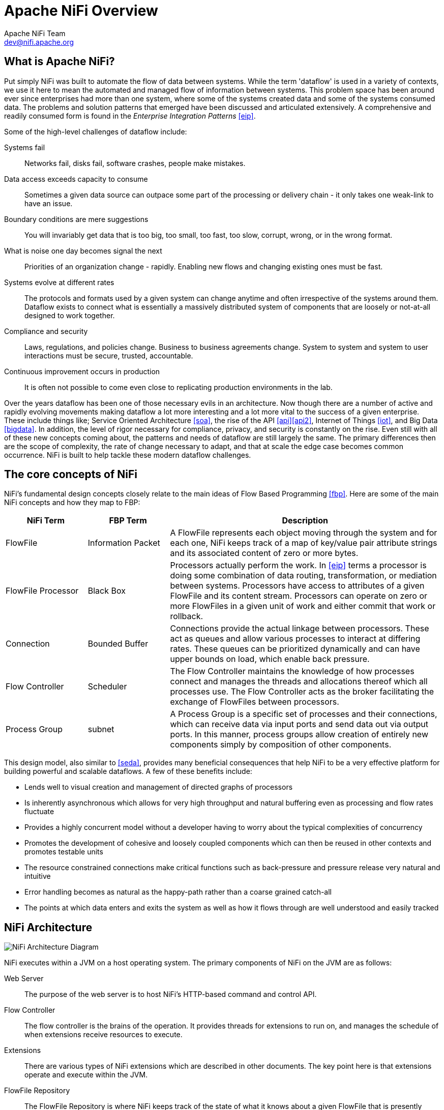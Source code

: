 //
// Licensed to the Apache Software Foundation (ASF) under one or more
// contributor license agreements.  See the NOTICE file distributed with
// this work for additional information regarding copyright ownership.
// The ASF licenses this file to You under the Apache License, Version 2.0
// (the "License"); you may not use this file except in compliance with
// the License.  You may obtain a copy of the License at
//
//     http://www.apache.org/licenses/LICENSE-2.0
//
// Unless required by applicable law or agreed to in writing, software
// distributed under the License is distributed on an "AS IS" BASIS,
// WITHOUT WARRANTIES OR CONDITIONS OF ANY KIND, either express or implied.
// See the License for the specific language governing permissions and
// limitations under the License.
//
= Apache NiFi Overview
Apache NiFi Team <dev@nifi.apache.org>
:homepage: http://nifi.apache.org

== What is Apache NiFi?
Put simply NiFi was built to automate the flow of data between systems.  While
the term 'dataflow' is used in a variety of contexts, we use it here
to mean the automated and managed flow of information between systems.  This
problem space has been around ever since enterprises had more than one system,
where some of the systems created data and some of the systems consumed data.
The problems and solution patterns that emerged have been discussed and
articulated extensively.  A comprehensive and readily consumed form is found in
the _Enterprise Integration Patterns_ <<eip>>.

Some of the high-level challenges of dataflow include:

Systems fail::
Networks fail, disks fail, software crashes, people make mistakes.

Data access exceeds capacity to consume::
Sometimes a given data source can outpace some part of the processing or delivery chain - it only takes one weak-link to have an issue.

Boundary conditions are mere suggestions::
You will invariably get data that is too big, too small, too fast, too slow, corrupt, wrong, or in the wrong format.

What is noise one day becomes signal the next::
Priorities of an organization change - rapidly.  Enabling new flows and changing existing ones must be fast.

Systems evolve at different rates::
The protocols and formats used by a given system can change anytime and often irrespective of the systems around them.  Dataflow exists to connect what is essentially a massively distributed system of components that are loosely or not-at-all designed to work together.

Compliance and security::
Laws, regulations, and policies change.  Business to business agreements change.  System to system and system to user interactions must be secure, trusted, accountable.

Continuous improvement occurs in production::
It is often not possible to come even close to replicating production environments in the lab.

Over the years dataflow has been one of those necessary evils in an
architecture.  Now though there are a number of active and rapidly evolving
movements making dataflow a lot more interesting and a lot more vital to the
success of a given enterprise.  These include things like; Service Oriented
Architecture <<soa>>, the rise of the API <<api>><<api2>>, Internet of Things <<iot>>,
and Big Data <<bigdata>>.  In addition, the level of rigor necessary for
compliance, privacy, and security is constantly on the rise.  Even still with
all of these new concepts coming about, the patterns and needs of dataflow are
still largely the same.  The primary differences then are the scope of
complexity, the rate of change necessary to adapt, and that at scale
the edge case becomes common occurrence.  NiFi is built to help tackle these
modern dataflow challenges.

== The core concepts of NiFi

NiFi's fundamental design concepts closely relate to the main ideas of Flow Based
Programming <<fbp>>.  Here are some of
the main NiFi concepts and how they map to FBP:
[grid="rows"]
[options="header",cols="3,3,10"]
|===========================
| NiFi Term | FBP Term| Description

| FlowFile | Information Packet |
A FlowFile represents each object moving through the system and for each one, NiFi
keeps track of a map of key/value pair attribute strings and its associated
content of zero or more bytes.

| FlowFile Processor | Black Box |
Processors actually perform the work.  In <<eip>> terms a processor is
doing some combination of data routing, transformation, or mediation between
systems.  Processors have access to attributes of a given FlowFile and its
content stream.  Processors can operate on zero or more FlowFiles in a given unit of work
and either commit that work or rollback.

| Connection | Bounded Buffer |
Connections provide the actual linkage between processors.  These act as queues
and allow various processes to interact at differing rates.  These queues
can be prioritized dynamically and can have upper bounds on load, which enable
back pressure.

| Flow Controller | Scheduler |
The Flow Controller maintains the knowledge of how processes connect
and manages the threads and allocations thereof which all processes use.  The
Flow Controller acts as the broker facilitating the exchange of FlowFiles
between processors.

| Process Group | subnet |
A Process Group is a specific set of processes and their connections, which can
receive data via input ports and send data out via output ports.  In
this manner, process groups allow creation of entirely new components simply by
composition of other components.

|===========================

This design model, also similar to <<seda>>, provides many beneficial consequences that help NiFi
to be a very effective platform for building powerful and scalable dataflows.
A few of these benefits include:

* Lends well to visual creation and management of directed graphs of processors
* Is inherently asynchronous which allows for very high throughput and natural buffering even as processing and flow rates fluctuate
* Provides a highly concurrent model without a developer having to worry about the typical complexities of concurrency
* Promotes the development of cohesive and loosely coupled components which can then be reused in other contexts and promotes testable units
* The resource constrained connections make critical functions such as back-pressure and pressure release very natural and intuitive
* Error handling becomes as natural as the happy-path rather than a coarse grained catch-all
* The points at which data enters and exits the system as well as how it flows through are well understood and easily tracked

== NiFi Architecture
image::zero-master-node.png["NiFi Architecture Diagram"]

NiFi executes within a JVM on a host operating system.  The primary
components of NiFi on the JVM are as follows:

Web Server::
The purpose of the web server is to host NiFi's HTTP-based command and control API.

Flow Controller::
The flow controller is the brains of the operation. It provides threads for extensions to run on, and manages the schedule of when extensions receive resources to execute.

Extensions::
There are various types of NiFi extensions which are described in other documents.  The key point here is that extensions operate and execute within the JVM.

FlowFile Repository::
The FlowFile Repository is where NiFi keeps track of the state of what it knows about a given FlowFile that is presently active in the flow.  The implementation of the repository is pluggable.  The default approach is a persistent Write-Ahead Log located on a specified disk partition.

Content Repository::
The Content Repository is where the actual content bytes of a given FlowFile live.  The implementation of the repository is pluggable.  The default approach is a fairly simple mechanism, which stores blocks of data in the file system.   More than one file system storage location can be specified so as to get different physical partitions engaged to reduce contention on any single volume.

Provenance Repository::
The Provenance Repository is where all provenance event data is stored.  The repository construct is pluggable with the default implementation being to use  one or more physical disk volumes.  Within each location event data is indexed  and searchable.

NiFi is also able to operate within a cluster.

image::zero-master-cluster.png["NiFi Cluster Architecture Diagram"]

Starting with the NiFi 1.0 release, a Zero-Master Clustering paradigm is employed. Each node in a NiFi cluster performs the same tasks on the data, but each operates on a different set of data. Apache ZooKeeper elects a single node as the Cluster Coordinator, and failover is handled automatically by ZooKeeper. All cluster nodes report heartbeat and status information to the Cluster Coordinator. The Cluster Coordinator is responsible for disconnecting and connecting nodes. Additionally, every cluster has one Primary Node, also elected by ZooKeeper. As a DataFlow manager, you can interact with the NiFi cluster through the user interface (UI) of any node. Any change you make is replicated to all nodes in the cluster, allowing for multiple entry points.

== Performance Expectations and Characteristics of NiFi
NiFi is designed to fully leverage the capabilities of the underlying host system
on which it is operating.  This maximization of resources is particularly strong with
regard to CPU and disk.  For additional details, see the best practices and configuration tips in the Administration Guide.

For IO::
The throughput or latency
one can expect to see varies greatly, depending on how the system is configured.  Given
that there are pluggable approaches to most of the major NiFi subsystems,
performance depends on the implementation.  But, for something concrete and broadly
applicable, consider the out-of-the-box default implementations.
These are all persistent with guaranteed delivery and do so using local disk.  So
being conservative, assume roughly 50 MB per second read/write rate on modest disks or RAID volumes
within a typical server.  NiFi for a large class of dataflows then should be able to
efficiently reach 100 MB per second or more of throughput.  That is because linear growth
is expected for each physical partition and content repository added to NiFi.  This will
bottleneck at some point on the FlowFile repository and provenance repository.
We plan to provide a benchmarking and performance test template to
include in the build, which allows users to easily test their system and
to identify where bottlenecks are, and at which point they might become a factor.  This template
should also make it easy for system administrators to make changes and to verify the impact.

For CPU::
The Flow Controller acts as the engine dictating when a particular processor is
given a thread to execute.  Processors are written to return the thread
as soon as they are done executing a task.  The Flow Controller can be given a
configuration value indicating available threads for the various
thread pools it maintains.  The ideal number of threads to use depends on the
host system resources in terms of numbers of cores, whether that system is
running other services as well, and the nature of the processing in the flow.  For
typical IO-heavy flows, it is reasonable to make many dozens of threads
to be available.

For RAM::
NiFi lives within the JVM and is thus limited to the memory space it
is afforded by the JVM.  JVM garbage collection becomes a very important
factor to both restricting the total practical heap size, as well as optimizing
how well the application runs over time. NiFi jobs can be I/O intensive when reading the same content regularly. Configure a large enough disk to optimize performance.

== High Level Overview of Key NiFi Features
This sections provides a 20,000 foot view of NiFi's cornerstone fundamentals, so that you can understand the Apache NiFi big picture, and some of its the most interesting features. The key features categories include flow management, ease of use, security, extensible architecture, and flexible scaling model.

Flow Management::
    Guaranteed Delivery;;
        A core philosophy of NiFi has been that even at very high scale, guaranteed delivery
        is a must.  This is achieved through effective use of a purpose-built persistent
        write-ahead log and content repository.  Together they are designed in such a way
        as to allow for very high transaction rates, effective load-spreading, copy-on-write,
        and play to the strengths of traditional disk read/writes.
    Data Buffering w/ Back Pressure and Pressure Release;;
        NiFi supports buffering of all queued data as well as the ability to
        provide back pressure as those queues reach specified limits or to age off data
        as it reaches a specified age (its value has perished).
    Prioritized Queuing;;
        NiFi allows the setting of one or more prioritization schemes for how data is
        retrieved from a queue.  The default is oldest first, but there are times when
        data should be pulled newest first, largest first, or some other custom scheme.
    Flow Specific QoS (latency v throughput, loss tolerance, etc.);;
        There are points of a dataflow where the data is absolutely critical and it is
        loss intolerant.  There are also times when it must be processed and delivered within
        seconds to be of any value.  NiFi enables the fine-grained flow specific configuration
        of these concerns.

Ease of Use::
    Visual Command and Control;;
        Dataflows can become quite complex.  Being able to visualize those flows and express
        them visually can help greatly to reduce that complexity and to identify areas that
        need to be simplified.  NiFi enables not only the visual establishment of dataflows but
        it does so in real-time.  Rather than being 'design and deploy' it is much more like
        molding clay.  If you make a change to the dataflow that change immediately takes effect.  Changes
        are fine-grained and isolated to the affected components.  You don't need to stop an entire
        flow or set of flows just to make some specific modification.
    Flow Templates;;
        Dataflows tend to be highly pattern oriented and while there are often many different
        ways to solve a problem, it helps greatly to be able to share those best practices.  Templates
        allow subject matter experts to build and publish their flow designs and for others to benefit
        and collaborate on them.
    Data Provenance;;
        NiFi automatically records, indexes, and makes available provenance data as
        objects flow through the system even across fan-in, fan-out, transformations, and
        more.  This information becomes extremely critical in supporting compliance,
        troubleshooting, optimization, and other scenarios.
    Recovery / Recording a rolling buffer of fine-grained history;;
        NiFi's content repository is designed to act as a rolling buffer of history.  Data
        is removed only as it ages off the content repository or as space is needed.  This
        combined with the data provenance capability makes for an incredibly useful basis
        to enable click-to-content, download of content, and replay, all at a specific
        point in an object's lifecycle which can even span generations.

Security::
    System to System;;
        A dataflow is only as good as it is secure.  NiFi at every point in a dataflow offers secure
        exchange through the use of protocols with encryption such as 2-way SSL.  In addition
        NiFi enables the flow to encrypt and decrypt content and use shared-keys or other mechanisms on
        either side of the sender/recipient equation.
    User to System;;
        NiFi enables 2-Way SSL authentication and provides pluggable authorization so that it can properly control
        a user's access and at particular levels (read-only, dataflow manager, admin).  If a user enters a
        sensitive property like a password into the flow, it is immediately encrypted server side and never again exposed
        on the client side even in its encrypted form.
    Multi-tenant Authorization;;
        The authority level of a given dataflow applies to each component, allowing the admin user to have fine grained level of access control. This means each NiFi cluster is capable of handling the requirements of one or more organizations. Compared to isolated topologies, multi-tenant authorization enables a self-service model for dataflow management, allowing each team or organization to manage flows with a full awareness of the rest of the flow, to which they do not have access.



Extensible Architecture::
    Extension;;
        NiFi is at its core built for extension and as such it is a platform on which dataflow processes can execute and interact in a predictable and repeatable manner. Points of extension include: processors, Controller Services, Reporting Tasks, Prioritizers, and Customer User Interfaces.
    Classloader Isolation;;
        For any component-based system, dependency problems can quickly occur.  NiFi addresses this by providing a custom class loader model,
        ensuring that each extension bundle is exposed to a very limited set of dependencies.  As a result, extensions can be built with little concern for whether
        they might conflict with another extension.  The concept of these extension bundles is called 'NiFi Archives' and is discussed in greater detail
        in the Developer's Guide.
    Site-to-Site Communication Protocol;;
        The preferred communication protocol between NiFi instances is the NiFi Site-to-Site (S2S) Protocol. S2S makes it easy to transfer data from one NiFi instance to another easily, efficiently, and securely. NiFi client libraries can be easily built and bundled into other applications or devices to communicate back to NiFi via S2S. Both the socket based protocol and HTTP(S) protocol are supported in S2S as the underlying transport protocol, making it possible to embed a proxy server into the S2S communication.

Flexible Scaling Model::
    Scale-out (Clustering);;
        NiFi is designed to scale-out through the use of clustering many nodes together as described above.  If a single node is provisioned and configured
        to handle hundreds of MB per second, then a modest cluster could be configured to handle GB per second.  This then brings about interesting challenges of load balancing
        and fail-over between NiFi and the systems from which it gets data.  Use of asynchronous queuing based protocols like messaging services, Kafka, etc., can
        help.  Use of NiFi's 'site-to-site' feature is also very effective as it is a protocol that allows NiFi and a client (including another NiFi cluster) to talk to each other, share information
        about loading, and to exchange data on specific authorized ports.
    Scale-up & down;;
        NiFi is also designed to scale-up and down in a very flexible manner. In terms of increasing throughput from the standpoint of the NiFi framework, it is possible to increase the number of concurrent tasks on the processor under the Scheduling tab when configuring. This allows more processes to execute simultaneously, providing greater throughput. On the other side of the spectrum, you can perfectly scale NiFi down to be suitable to run on edge devices where a small footprint is desired due to limited hardware resources. To specifically solve the first mile data collection challenge and edge use cases, you can find more details here: https://cwiki.apache.org/confluence/display/NIFI/MiNiFi regarding a child project effort of Apache NiFi, MiNiFi (pronounced "minify", [min-uh-fahy]).




== References
[bibliography]
- [[[eip]]] Gregor Hohpe. Enterprise Integration Patterns [online].  Retrieved: 27 Dec 2014, from: http://www.enterpriseintegrationpatterns.com/
- [[[soa]]] Wikipedia. Service Oriented Architecture [online]. Retrieved: 27 Dec 2014, from: http://en.wikipedia.org/wiki/Service-oriented_architecture
- [[[api]]] Eric Savitz.  Welcome to the API Economy [online].  Forbes.com. Retrieved: 27 Dec 2014, from: http://www.forbes.com/sites/ciocentral/2012/08/29/welcome-to-the-api-economy/
- [[[api2]]] Adam Duvander.  The rise of the API economy and consumer-led ecosystems [online]. thenextweb.com.  Retrieved: 27 Dec 2014, from: http://thenextweb.com/dd/2014/03/28/api-economy/
- [[[iot]]] Wikipedia. Internet of Things [online]. Retrieved: 27 Dec 2014, from: http://en.wikipedia.org/wiki/Internet_of_Things
- [[[bigdata]]] Wikipedia.  Big Data [online].  Retrieved: 27 Dec 2014, from: http://en.wikipedia.org/wiki/Big_data
- [[[fbp]]] Wikipedia.  Flow Based Programming [online].  Retrieved: 28 Dec 2014, from: http://en.wikipedia.org/wiki/Flow-based_programming#Concepts
- [[[seda]]] Matt Welsh.  Harvard.  SEDA: An Architecture for Highly Concurrent Server Applications [online].  Retrieved: 28 Dec 2014, from: http://www.eecs.harvard.edu/~mdw/proj/seda/
